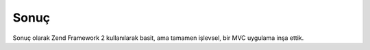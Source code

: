 .. EN-Revision: 4e4055e
.. _user-guide.conclusion:

#####
Sonuç
#####

Sonuç olarak Zend Framework 2 kullanılarak basit, ama tamamen işlevsel, bir MVC 
uygulama inşa ettik.
